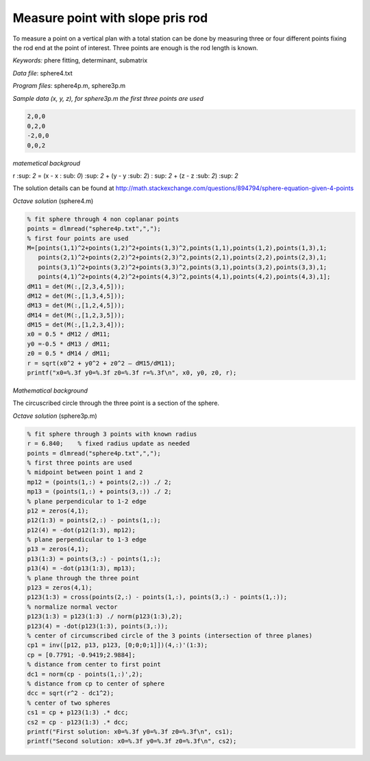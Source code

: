 Measure point with slope pris rod
=================================

To measure a point on a vertical plan with a total station can be done by
measuring three or four different points fixing the rod end at the point of 
interest. Three points are enough is the rod length is known.

*Keywords:* phere fitting, determinant, submatrix

*Data file*: sphere4.txt

*Program files*: sphere4p.m, sphere3p.m

*Sample data (x, y, z), for sphere3p.m the first three points are used*

.. code:: text

    2,0,0
    0,2,0
    -2,0,0
    0,0,2

*matemetical backgroud*

r :sup: `2` = (x - x : sub: `0`) :sup: `2` + (y - y :sub: `2`) : sup: `2` + (z - z :sub: `2`) :sup: `2`

The solution details can be found at http://math.stackexchange.com/questions/894794/sphere-equation-given-4-points

*Octave solution* (sphere4.m)

.. code:: octave

    % fit sphere through 4 non coplanar points
    points = dlmread("sphere4p.txt",",");
    % first four points are used
    M=[points(1,1)^2+points(1,2)^2+points(1,3)^2,points(1,1),points(1,2),points(1,3),1;
       points(2,1)^2+points(2,2)^2+points(2,3)^2,points(2,1),points(2,2),points(2,3),1;
       points(3,1)^2+points(3,2)^2+points(3,3)^2,points(3,1),points(3,2),points(3,3),1;
       points(4,1)^2+points(4,2)^2+points(4,3)^2,points(4,1),points(4,2),points(4,3),1];
    dM11 = det(M(:,[2,3,4,5]));
    dM12 = det(M(:,[1,3,4,5]));
    dM13 = det(M(:,[1,2,4,5]));
    dM14 = det(M(:,[1,2,3,5]));
    dM15 = det(M(:,[1,2,3,4]));
    x0 = 0.5 * dM12 / dM11;
    y0 =-0.5 * dM13 / dM11;
    z0 = 0.5 * dM14 / dM11;
    r = sqrt(x0^2 + y0^2 + z0^2 – dM15/dM11);
    printf("x0=%.3f y0=%.3f z0=%.3f r=%.3f\n", x0, y0, z0, r);

*Mathematical background*

The circuscribed circle through the three point is a section of the sphere.

*Octave solution* (sphere3p.m)

.. code:: octave

    % fit sphere through 3 points with known radius
    r = 6.840;    % fixed radius update as needed
    points = dlmread("sphere4p.txt",",");
    % first three points are used
    % midpoint between point 1 and 2
    mp12 = (points(1,:) + points(2,:)) ./ 2;
    mp13 = (points(1,:) + points(3,:)) ./ 2;
    % plane perpendicular to 1-2 edge
    p12 = zeros(4,1);
    p12(1:3) = points(2,:) - points(1,:);
    p12(4) = -dot(p12(1:3), mp12);
    % plane perpendicular to 1-3 edge
    p13 = zeros(4,1);
    p13(1:3) = points(3,:) - points(1,:);
    p13(4) = -dot(p13(1:3), mp13);
    % plane through the three point
    p123 = zeros(4,1);
    p123(1:3) = cross(points(2,:) - points(1,:), points(3,:) - points(1,:));
    % normalize normal vector
    p123(1:3) = p123(1:3) ./ norm(p123(1:3),2);
    p123(4) = -dot(p123(1:3), points(3,:));
    % center of circumscribed circle of the 3 points (intersection of three planes)
    cp1 = inv([p12, p13, p123, [0;0;0;1]])(4,:)'(1:3);
    cp = [0.7791; -0.9419;2.9884];
    % distance from center to first point
    dc1 = norm(cp - points(1,:)',2);
    % distance from cp to center of sphere
    dcc = sqrt(r^2 - dc1^2);
    % center of two spheres
    cs1 = cp + p123(1:3) .* dcc;
    cs2 = cp - p123(1:3) .* dcc;
    printf("First solution: x0=%.3f y0=%.3f z0=%.3f\n", cs1);
    printf("Second solution: x0=%.3f y0=%.3f z0=%.3f\n", cs2);

